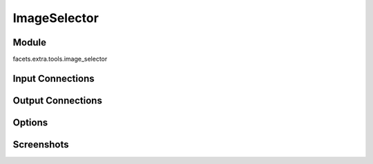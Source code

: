 .. _tool_image_selector:

ImageSelector
=============

Module
------

facets.extra.tools.image_selector

Input Connections
-----------------

Output Connections
------------------

Options
-------

Screenshots
-----------

.. image:: images/tool_image_selector.jpg

